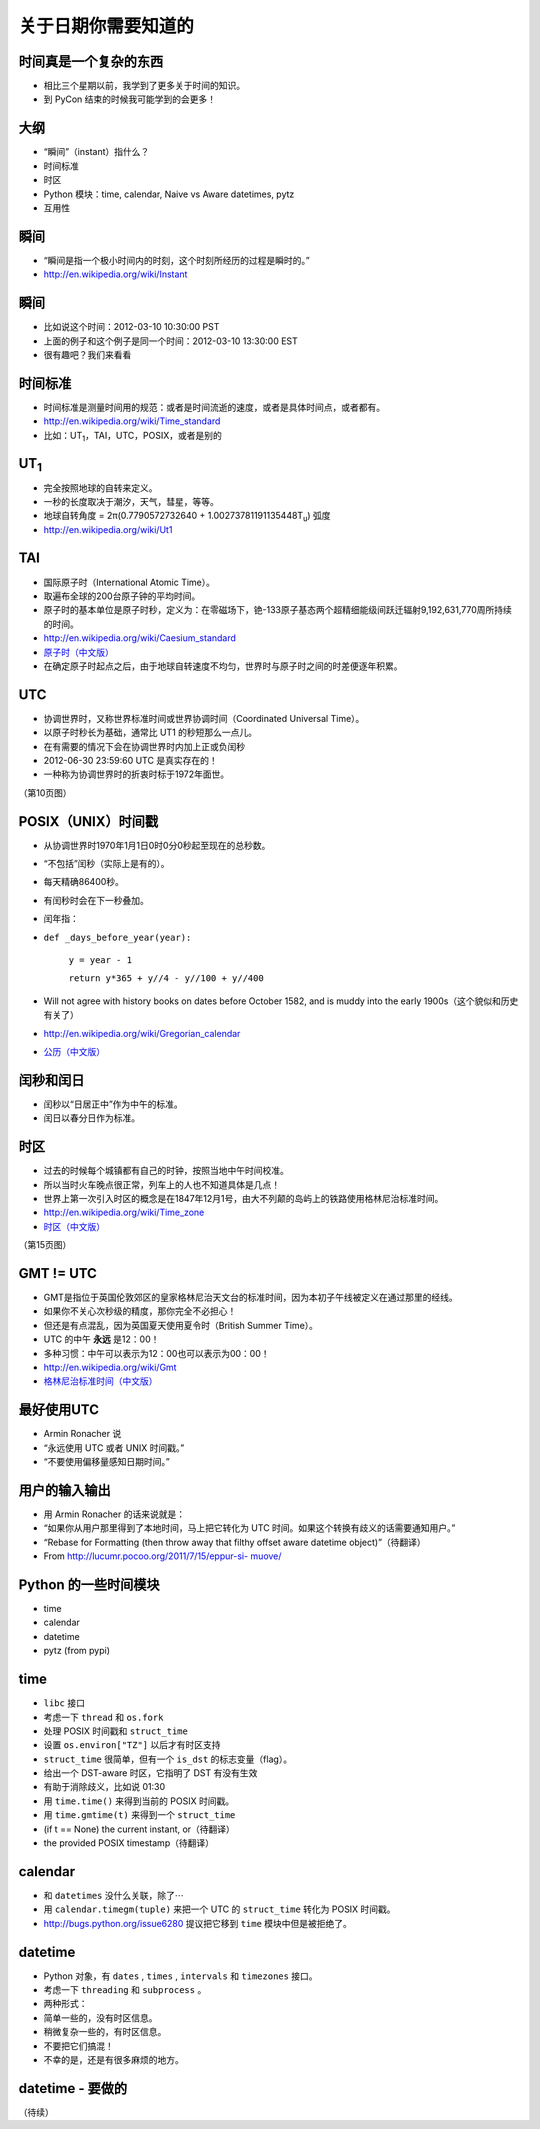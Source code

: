 关于日期你需要知道的
=============================

时间真是一个复杂的东西
------------------------
- 相比三个星期以前，我学到了更多关于时间的知识。
- 到 PyCon 结束的时候我可能学到的会更多！

大纲
------------------
- “瞬间”（instant）指什么？
- 时间标准
- 时区
- Python 模块：time, calendar, Naive vs Aware datetimes, pytz
- 互用性

瞬间
------------------
- “瞬间是指一个极小时间内的时刻，这个时刻所经历的过程是瞬时的。”
- `http://en.wikipedia.org/wiki/Instant <http://en.wikipedia.org/wiki/Instant>`_ 

瞬间
-------------
- 比如说这个时间：2012-03-10 10:30:00 PST
- 上面的例子和这个例子是同一个时间：2012-03-10 13:30:00 EST
- 很有趣吧？我们来看看

时间标准
--------------------
- 时间标准是测量时间用的规范：或者是时间流逝的速度，或者是具体时间点，或者都有。
- `http://en.wikipedia.org/wiki/Time_standard <http://en.wikipedia.org/wiki/Time_standard>`_ 
- 比如：UT\ :sub:`1`\，TAI，UTC，POSIX，或者是别的

UT\ :sub:`1`\
----------------
- 完全按照地球的自转来定义。
- 一秒的长度取决于潮汐，天气，彗星，等等。
- 地球自转角度 = 2π(0.7790572732640 + 1.00273781191135448T\ :sub:`u`) 弧度
- `http://en.wikipedia.org/wiki/Ut1 <http://en.wikipedia.org/wiki/Ut1>`_ 

TAI
-----------
- 国际原子时（International Atomic Time）。
- 取遍布全球的200台原子钟的平均时间。
- 原子时的基本单位是原子时秒，定义为：在零磁场下，铯-133原子基态两个超精细能级间跃迁辐射9,192,631,770周所持续的时间。
- `http://en.wikipedia.org/wiki/Caesium_standard <http://en.wikipedia.org/wiki/Caesium_standard>`_
- `原子时（中文版） <http://zh.wikipedia.org/zh/%E5%8E%9F%E5%AD%90%E6%97%B6>`_
- 在确定原子时起点之后，由于地球自转速度不均匀，世界时与原子时之间的时差便逐年积累。

UTC
-----------
- 协调世界时，又称世界标准时间或世界协调时间（Coordinated Universal Time）。
- 以原子时秒长为基础，通常比 UT1 的秒短那么一点儿。
- 在有需要的情况下会在协调世界时内加上正或负闰秒
- 2012-06-30 23:59:60 UTC 是真实存在的！
- 一种称为协调世界时的折衷时标于1972年面世。

（第10页图）

POSIX（UNIX）时间戳
--------------------------
- 从协调世界时1970年1月1日0时0分0秒起至现在的总秒数。
- “不包括”闰秒（实际上是有的）。
- 每天精确86400秒。
- 有闰秒时会在下一秒叠加。
- 闰年指：
- ``def _days_before_year(year):``

		``y = year - 1``

		``return y*365 + y//4 - y//100 + y//400``

- Will not agree with history books on dates before October 1582, and is muddy into the early 1900s（这个貌似和历史有关了）
- `http://en.wikipedia.org/wiki/Gregorian_calendar <http://en.wikipedia.org/wiki/Gregorian_calendar>`_
- `公历（中文版） <http://zh.wikipedia.org/wiki/%E5%85%AC%E5%8E%86>`_

闰秒和闰日
----------------
- 闰秒以“日居正中”作为中午的标准。
- 闰日以春分日作为标准。

时区
----------
- 过去的时候每个城镇都有自己的时钟，按照当地中午时间校准。
- 所以当时火车晚点很正常，列车上的人也不知道具体是几点！
- 世界上第一次引入时区的概念是在1847年12月1号，由大不列颠的岛屿上的铁路使用格林尼治标准时间。
- `http://en.wikipedia.org/wiki/Time_zone <http://en.wikipedia.org/wiki/Time_zone>`_
- `时区（中文版） <http://zh.wikipedia.org/wiki/%E6%97%B6%E5%8C%BA>`_

（第15页图）

GMT != UTC
-------------------
- GMT是指位于英国伦敦郊区的皇家格林尼治天文台的标准时间，因为本初子午线被定义在通过那里的经线。
- 如果你不关心次秒级的精度，那你完全不必担心！
- 但还是有点混乱，因为英国夏天使用夏令时（British Summer Time）。
- UTC 的中午 **永远** 是12：00！
- 多种习惯：中午可以表示为12：00也可以表示为00：00！
- `http://en.wikipedia.org/wiki/Gmt <http://en.wikipedia.org/wiki/Gmt>`_
- `格林尼治标准时间（中文版） <http://zh.wikipedia.org/wiki/%E6%A0%BC%E6%9E%97%E5%B0%BC%E6%B2%BB%E6%A8%99%E6%BA%96%E6%99%82%E9%96%93>`_

最好使用UTC
-----------------
- Armin Ronacher 说
- “永远使用 UTC 或者 UNIX 时间戳。”
- “不要使用偏移量感知日期时间。”

用户的输入输出
---------------------------
- 用 Armin Ronacher 的话来说就是：
- “如果你从用户那里得到了本地时间，马上把它转化为 UTC 时间。如果这个转换有歧义的话需要通知用户。”
- “Rebase for Formatting (then throw away that filthy offset aware datetime object)”（待翻译）
- From `http://lucumr.pocoo.org/2011/7/15/eppur-si- muove/ <http://lucumr.pocoo.org/2011/7/15/eppur-si- muove/>`_

Python 的一些时间模块
---------------------------
- time
- calendar
- datetime
- pytz (from pypi)

time
-----------
- ``libc`` 接口
- 考虑一下 ``thread`` 和 ``os.fork``
- 处理 POSIX 时间戳和 ``struct_time``
- 设置 ``os.environ["TZ"]`` 以后才有时区支持
- ``struct_time`` 很简单，但有一个 ``is_dst`` 的标志变量（flag）。
- 给出一个 DST-aware 时区，它指明了 DST 有没有生效
- 有助于消除歧义，比如说 01:30
- 用 ``time.time()`` 来得到当前的 POSIX 时间戳。
- 用 ``time.gmtime(t)`` 来得到一个 ``struct_time`` 
- (if t == None) the current instant, or（待翻译）
- the provided POSIX timestamp（待翻译）

calendar
---------------
- 和 ``datetimes`` 没什么关联，除了⋯
- 用 ``calendar.timegm(tuple)`` 来把一个 UTC 的 ``struct_time`` 转化为 POSIX 时间戳。
- `http://bugs.python.org/issue6280 <http://bugs.python.org/issue6280>`_ 提议把它移到 ``time`` 模块中但是被拒绝了。

datetime
-------------
- Python 对象，有 ``dates`` , ``times`` , ``intervals`` 和 ``timezones`` 接口。
- 考虑一下 ``threading`` 和 ``subprocess`` 。
- 两种形式：
- 简单一些的，没有时区信息。
- 稍微复杂一些的，有时区信息。
- 不要把它们搞混！
- 不幸的是，还是有很多麻烦的地方。

datetime - 要做的
---------------------
（待续）

